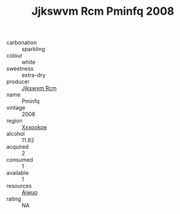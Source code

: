 :PROPERTIES:
:ID:                     53b61eac-fcb7-4c6b-9b03-2ecc285b67da
:END:
#+TITLE: Jjkswvm Rcm Pminfq 2008

- carbonation :: sparkling
- colour :: white
- sweetness :: extra-dry
- producer :: [[id:f56d1c8d-34f6-4471-99e0-b868e6e4169f][Jjkswvm Rcm]]
- name :: Pminfq
- vintage :: 2008
- region :: [[id:e42b3c90-280e-4b26-a86f-d89b6ecbe8c1][Xxxookpe]]
- alcohol :: 11.92
- acquired :: 2
- consumed :: 1
- available :: 1
- resources :: [[id:47e01a18-0eb9-49d9-b003-b99e7e92b783][Aiwuo]]
- rating :: NA


